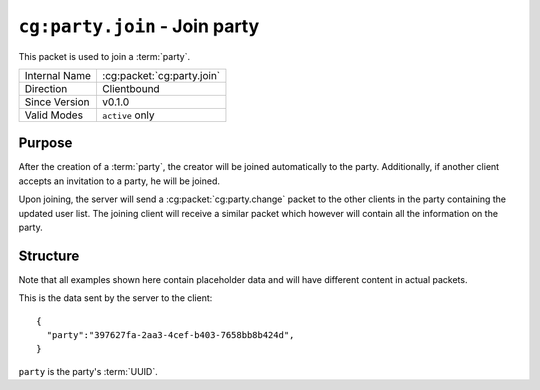 ``cg:party.join`` - Join party
==============================

.. cg:packet:: cg:party.join

This packet is used to join a :term:`party`.

+-----------------------+--------------------------------------------+
|Internal Name          |:cg:packet:`cg:party.join`                  |
+-----------------------+--------------------------------------------+
|Direction              |Clientbound                                 |
+-----------------------+--------------------------------------------+
|Since Version          |v0.1.0                                      |
+-----------------------+--------------------------------------------+
|Valid Modes            |``active`` only                             |
+-----------------------+--------------------------------------------+

Purpose
-------

After the creation of a :term:`party`\ , the creator will be joined automatically to
the party. Additionally, if another client accepts an invitation to a party, he will be
joined.

Upon joining, the server will send a :cg:packet:`cg:party.change` packet to the other clients
in the party containing the updated user list. The joining client will receive a similar
packet which however will contain all the information on the party.

Structure
---------

Note that all examples shown here contain placeholder data and will have different content in actual packets.

This is the data sent by the server to the client: ::

   {
     "party":"397627fa-2aa3-4cef-b403-7658bb8b424d",
   }

``party`` is the party's :term:`UUID`\ .

.. seealso::
   See the :cg:packet:`cg:party.create` packet for further information on how a party is created.
